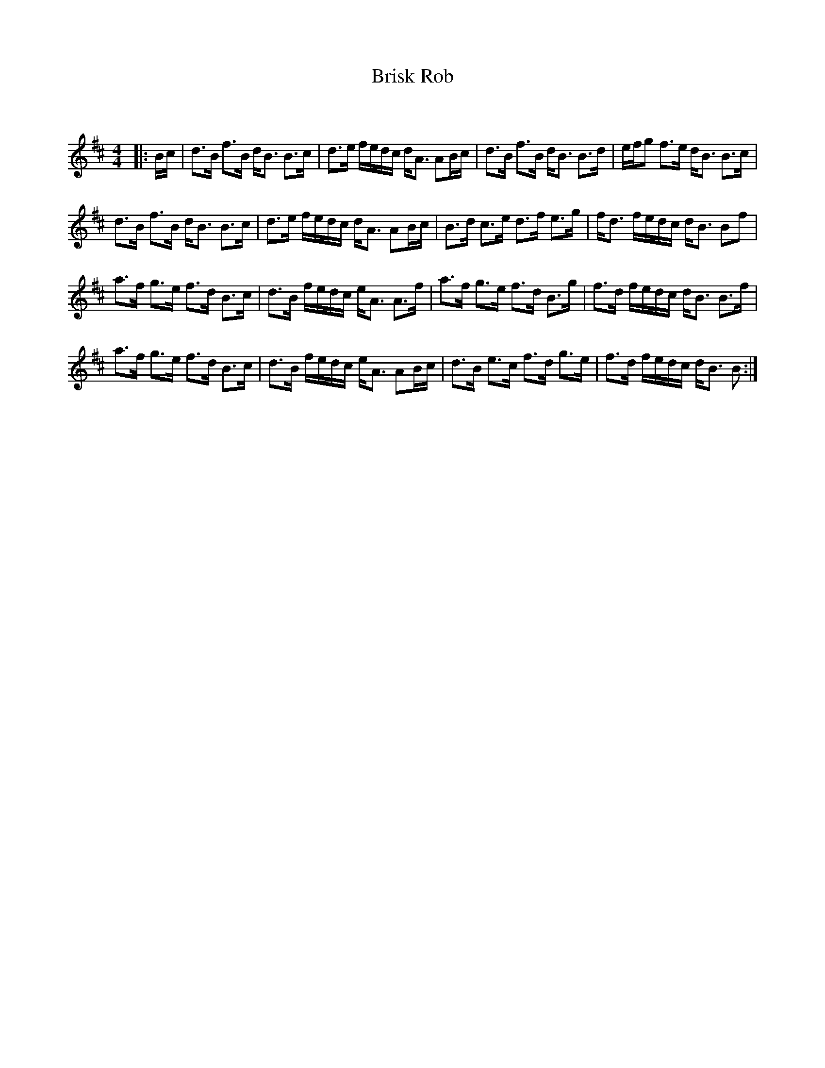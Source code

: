 X:1
T: Brisk Rob
C:
R:Strathspey
Q: 128
K:Bm
M:4/4
L:1/16
|:Bc|d3B f3B dB3 B3c|d3e fedc dA3 A2Bc|d3B f3B dB3 B3d|efg2 f3e dB3 B3c|
d3B f3B dB3 B3c|d3e fedc dA3 A2Bc|B3d c3e d3f e3g|fd3 fedc dB3 B2f2|
a3f g3e f3d B3c|d3B fedc eA3 A3f|a3f g3e f3d B3g|f3d fedc dB3 B3f|
a3f g3e f3d B3c|d3B fedc eA3 A2Bc|d3B e3c f3d g3e|f3d fedc dB3 B2:|
